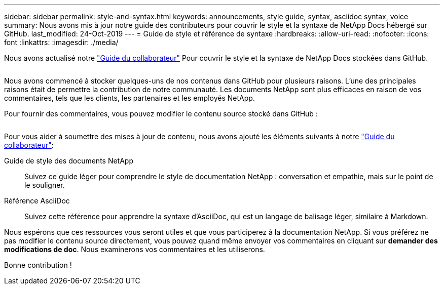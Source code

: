 ---
sidebar: sidebar 
permalink: style-and-syntax.html 
keywords: announcements, style guide, syntax, asciidoc syntax, voice 
summary: Nous avons mis à jour notre guide des contributeurs pour couvrir le style et la syntaxe de NetApp Docs hébergé sur GitHub. 
last_modified: 24-Oct-2019 
---
= Guide de style et référence de syntaxe
:hardbreaks:
:allow-uri-read: 
:nofooter: 
:icons: font
:linkattrs: 
:imagesdir: ./media/


[role="lead"]
Nous avons actualisé notre http://docs.netapp.com/contribute/us-en/index.html["Guide du collaborateur"^] Pour couvrir le style et la syntaxe de NetApp Docs stockées dans GitHub.

image:style.gif[""]

Nous avons commencé à stocker quelques-uns de nos contenus dans GitHub pour plusieurs raisons. L'une des principales raisons était de permettre la contribution de notre communauté. Les documents NetApp sont plus efficaces en raison de vos commentaires, tels que les clients, les partenaires et les employés NetApp.

Pour fournir des commentaires, vous pouvez modifier le contenu source stocké dans GitHub :

image:edit.gif[""]

Pour vous aider à soumettre des mises à jour de contenu, nous avons ajouté les éléments suivants à notre http://docs.netapp.com/contribute/us-en/index.html["Guide du collaborateur"^]:

Guide de style des documents NetApp:: Suivez ce guide léger pour comprendre le style de documentation NetApp : conversation et empathie, mais sur le point de le souligner.
Référence AsciiDoc:: Suivez cette référence pour apprendre la syntaxe d'AsciiDoc, qui est un langage de balisage léger, similaire à Markdown.


Nous espérons que ces ressources vous seront utiles et que vous participerez à la documentation NetApp. Si vous préférez ne pas modifier le contenu source directement, vous pouvez quand même envoyer vos commentaires en cliquant sur *demander des modifications de doc*. Nous examinerons vos commentaires et les utiliserons.

Bonne contribution !
